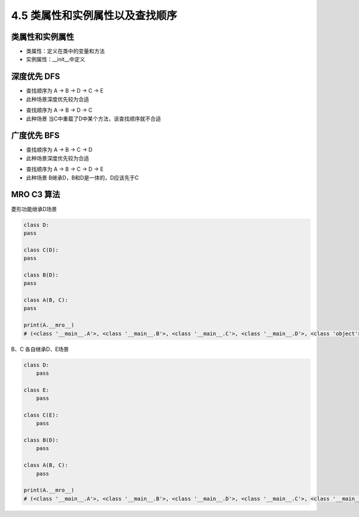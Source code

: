 ===============================
4.5 类属性和实例属性以及查找顺序
===============================

--------------------
类属性和实例属性
--------------------

- 类属性：定义在类中的变量和方法
- 实例属性：__init__中定义


--------------------
深度优先 DFS
--------------------


.. image:: mro1.jpg

- 查找顺序为 A -> B -> D -> C -> E
- 此种场景深度优先较为合适


.. image:: mro2.jpg

- 查找顺序为 A -> B -> D -> C
- 此种场景 当C中重载了D中某个方法，该查找顺序就不合适


--------------------
广度优先 BFS
--------------------


.. image:: mro2.jpg

- 查找顺序为 A -> B -> C -> D
- 此种场景深度优先较为合适


.. image:: mro1.jpg

- 查找顺序为 A -> B -> C -> D -> E
- 此种场景 B继承D，B和D是一体的，D应该先于C


--------------------
MRO C3 算法
--------------------

菱形功能继承D场景

.. code-block:: py

    class D:
    pass

    class C(D):
    pass

    class B(D):
    pass

    class A(B, C):
    pass

    print(A.__mro__)
    # (<class '__main__.A'>, <class '__main__.B'>, <class '__main__.C'>, <class '__main__.D'>, <class 'object'>)


B、C 各自继承D、E场景

.. code-block:: py

    class D:
        pass

    class E:
        pass

    class C(E):
        pass

    class B(D):
        pass

    class A(B, C):
        pass

    print(A.__mro__)
    # (<class '__main__.A'>, <class '__main__.B'>, <class '__main__.D'>, <class '__main__.C'>, <class '__main__.E'>, <class 'object'>)
